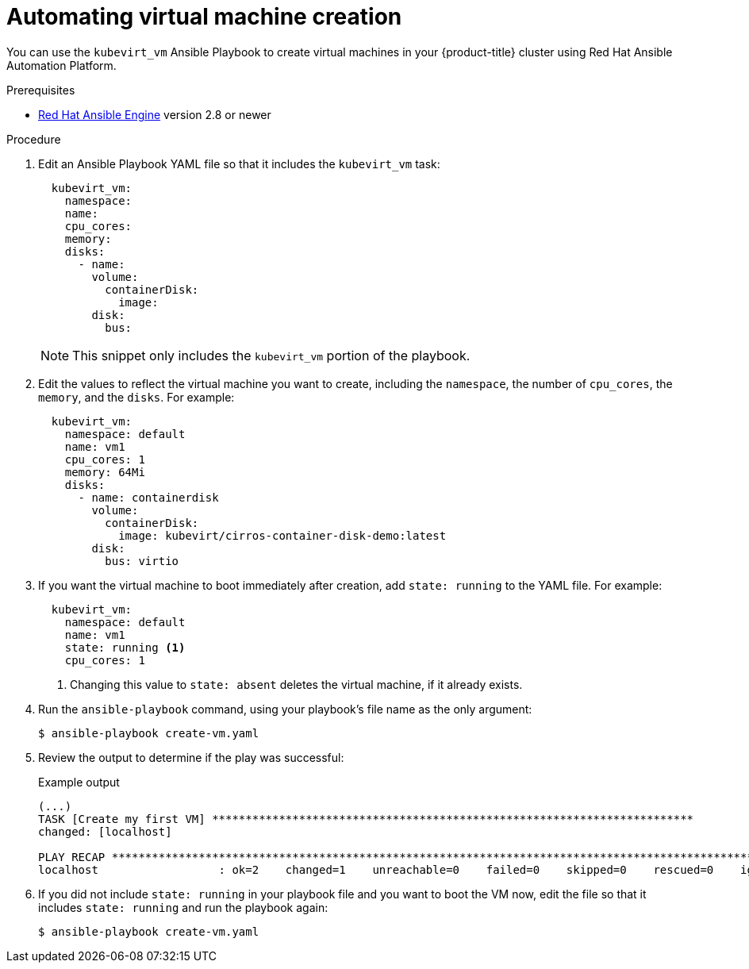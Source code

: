 // Module included in the following assemblies:
//
// * virt/virtual_machines/advanced_vm_management/virt-automating-management-tasks.adoc

[id="virt-automating-virtual-machine-creation-with-ansible_{context}"]
= Automating virtual machine creation

[role="_abstract"]
You can use the `kubevirt_vm` Ansible Playbook to create virtual machines in
your {product-title} cluster using Red Hat Ansible Automation Platform.

.Prerequisites

* link:https://access.redhat.com/products/red-hat-ansible-engine[Red Hat Ansible Engine]
version 2.8 or newer

.Procedure

. Edit an Ansible Playbook YAML file so that it includes the `kubevirt_vm` task:
+
[source,yaml]
----
  kubevirt_vm:
    namespace:
    name:
    cpu_cores:
    memory:
    disks:
      - name:
        volume:
          containerDisk:
            image:
        disk:
          bus:
----
+
[NOTE]
====
This snippet only includes the `kubevirt_vm` portion of the playbook.
====

. Edit the values to reflect the virtual machine you want to create, including the
`namespace`, the number of `cpu_cores`, the `memory`, and the `disks`. For
example:
+
[source,yaml]
----
  kubevirt_vm:
    namespace: default
    name: vm1
    cpu_cores: 1
    memory: 64Mi
    disks:
      - name: containerdisk
        volume:
          containerDisk:
            image: kubevirt/cirros-container-disk-demo:latest
        disk:
          bus: virtio
----

. If you want the virtual machine to boot immediately after creation, add
`state: running` to the YAML file. For example:
+
[source,yaml]
----
  kubevirt_vm:
    namespace: default
    name: vm1
    state: running <1>
    cpu_cores: 1
----
<1> Changing this value to `state: absent` deletes the virtual machine, if it
already exists.

.  Run the `ansible-playbook` command, using your playbook's file name as the
only argument:
+
[source,terminal]
----
$ ansible-playbook create-vm.yaml
----

. Review the output to determine if the play was successful:
+
.Example output
[source,terminal]
----
(...)
TASK [Create my first VM] ************************************************************************
changed: [localhost]

PLAY RECAP ********************************************************************************************************
localhost                  : ok=2    changed=1    unreachable=0    failed=0    skipped=0    rescued=0    ignored=0
----

. If you did not include `state: running` in your playbook file and you want to
boot the VM now, edit the file so that it includes `state: running` and run the
playbook again:
+
[source,terminal]
----
$ ansible-playbook create-vm.yaml
----
